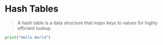 * Hash Tables

#+BEGIN_QUOTE
A hash table is a data structure that maps keys 
to values for highly efficient lookup.
#+END_QUOTE


#+BEGIN_SRC python :results output org
print("Hello World")
#+END_SRC

#+RESULTS:
#+BEGIN_SRC org
Hello World
#+END_SRC

